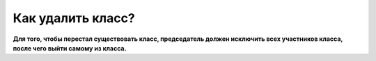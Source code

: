 Как удалить класс?
------------------

**Для того, чтобы перестал существовать класс, председатель должен исключить всех участников класса, после чего выйти самому из класса.**